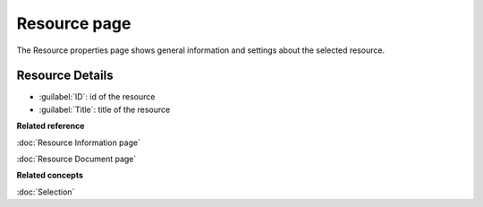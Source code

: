 Resource page
#############

The Resource properties page shows general information and settings about the selected resource.

.. figure:: /images/resource_page/ResourcePage.png
   :align: center
   :alt: 

Resource Details
================

-  :guilabel:`ID`: id of the resource
-  :guilabel:`Title`: title of the resource

**Related reference**

:doc:`Resource Information page`

:doc:`Resource Document page`

**Related concepts**

:doc:`Selection`